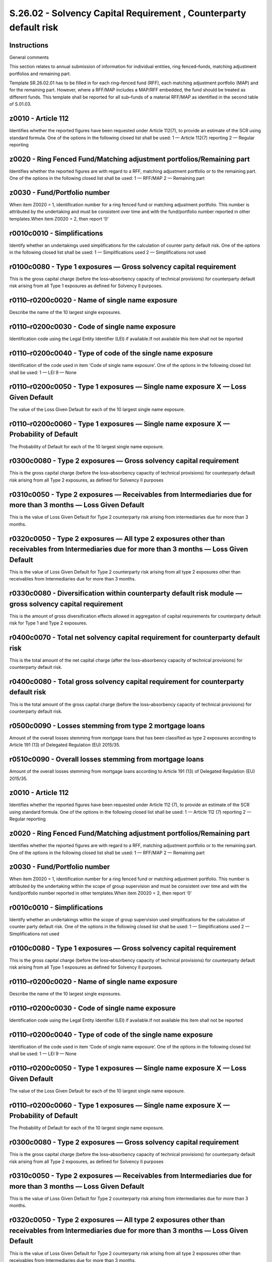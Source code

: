 ==================================================================
S.26.02 - Solvency Capital Requirement , Counterparty default risk
==================================================================

Instructions
------------


General comments

This section relates to annual submission of information for individual entities, ring fenced–funds, matching adjustment portfolios and remaining part.

Template SR.26.02.01 has to be filled in for each ring–fenced fund (RFF), each matching adjustment portfolio (MAP) and for the remaining part. However, where a RFF/MAP includes a MAP/RFF embedded, the fund should be treated as different funds. This template shall be reported for all sub–funds of a material RFF/MAP as identified in the second table of S.01.03.


z0010 - Article 112
-------------------


Identifies whether the reported figures have been requested under Article 112(7), to provide an estimate of the SCR using standard formula. One of the options in the following closed list shall be used: 1 — Article 112(7) reporting 2 — Regular reporting


z0020 - Ring Fenced Fund/Matching adjustment portfolios/Remaining part
----------------------------------------------------------------------


Identifies whether the reported figures are with regard to a RFF, matching adjustment portfolio or to the remaining part. One of the options in the following closed list shall be used: 1 — RFF/MAP 2 — Remaining part


z0030 - Fund/Portfolio number
-----------------------------


When item Z0020 = 1, identification number for a ring fenced fund or matching adjustment portfolio. This number is attributed by the undertaking and must be consistent over time and with the fund/portfolio number reported in other templates.When item Z0020 = 2, then report ‘0’


r0010c0010 - Simplifications
----------------------------


Identify whether an undertakings used simplifications for the calculation of counter party default risk. One of the options in the following closed list shall be used: 1 — Simplifications used 2 — Simplifications not used


r0100c0080 - Type 1 exposures — Gross solvency capital requirement
------------------------------------------------------------------


This is the gross capital charge (before the loss–absorbency capacity of technical provisions) for counterparty default risk arising from all Type 1 exposures as defined for Solvency II purposes.


r0110–r0200c0020 - Name of single name exposure
-----------------------------------------------


Describe the name of the 10 largest single exposures.


r0110–r0200c0030 - Code of single name exposure
-----------------------------------------------


Identification code using the Legal Entity Identifier (LEI) if available.If not available this item shall not be reported


r0110–r0200c0040 - Type of code of the single name exposure
-----------------------------------------------------------


Identification of the code used in item ‘Code of single name exposure’. One of the options in the following closed list shall be used: 1 — LEI 9 — None


r0110–r0200c0050 - Type 1 exposures — Single name exposure X — Loss Given Default
---------------------------------------------------------------------------------


The value of the Loss Given Default for each of the 10 largest single name exposure.


r0110–r0200c0060 - Type 1 exposures — Single name exposure X — Probability of Default
-------------------------------------------------------------------------------------


The Probability of Default for each of the 10 largest single name exposure.


r0300c0080 - Type 2 exposures — Gross solvency capital requirement
------------------------------------------------------------------


This is the gross capital charge (before the loss–absorbency capacity of technical provisions) for counterparty default risk arising from all Type 2 exposures, as defined for Solvency II purposes


r0310c0050 - Type 2 exposures — Receivables from Intermediaries due for more than 3 months — Loss Given Default
---------------------------------------------------------------------------------------------------------------


This is the value of Loss Given Default for Type 2 counterparty risk arising from intermediaries due for more than 3 months.


r0320c0050 - Type 2 exposures — All type 2 exposures other than receivables from Intermediaries due for more than 3 months — Loss Given Default
-----------------------------------------------------------------------------------------------------------------------------------------------


This is the value of Loss Given Default for Type 2 counterparty risk arising from all type 2 exposures other than receivables from Intermediaries due for more than 3 months.


r0330c0080 - Diversification within counterparty default risk module — gross solvency capital requirement
---------------------------------------------------------------------------------------------------------


This is the amount of gross diversification effects allowed in aggregation of capital requirements for counterparty default risk for Type 1 and Type 2 exposures.


r0400c0070 - Total net solvency capital requirement for counterparty default risk
---------------------------------------------------------------------------------


This is the total amount of the net capital charge (after the loss–absorbency capacity of technical provisions) for counterparty default risk.


r0400c0080 - Total gross solvency capital requirement for counterparty default risk
-----------------------------------------------------------------------------------


This is the total amount of the gross capital charge (before the loss–absorbency capacity of technical provisions) for counterparty default risk.


r0500c0090 - Losses stemming from type 2 mortgage loans
-------------------------------------------------------


Amount of the overall losses stemming from mortgage loans that has been classified as type 2 exposures according to Article 191 (13) of Delegated Regulation (EU) 2015/35.


r0510c0090 - Overall losses stemming from mortgage loans
--------------------------------------------------------


Amount of the overall losses stemming from mortgage loans according to Article 191 (13) of Delegated Regulation (EU) 2015/35.


z0010 - Article 112
-------------------


Identifies whether the reported figures have been requested under Article 112 (7), to provide an estimate of the SCR using standard formula. One of the options in the following closed list shall be used: 1 — Article 112 (7) reporting 2 — Regular reporting


z0020 - Ring Fenced Fund/Matching adjustment portfolios/Remaining part
----------------------------------------------------------------------


Identifies whether the reported figures are with regard to a RFF, matching adjustment portfolio or to the remaining part. One of the options in the following closed list shall be used: 1 — RFF/MAP 2 — Remaining part


z0030 - Fund/Portfolio number
-----------------------------


When item Z0020 = 1, identification number for a ring fenced fund or matching adjustment portfolio. This number is attributed by the undertaking within the scope of group supervision and must be consistent over time and with the fund/portfolio number reported in other templates.When item Z0020 = 2, then report ‘0’


r0010c0010 - Simplifications
----------------------------


Identify whether an undertakings within the scope of group supervision used simplifications for the calculation of counter party default risk. One of the options in the following closed list shall be used: 1 — Simplifications used 2 — Simplifications not used


r0100c0080 - Type 1 exposures — Gross solvency capital requirement
------------------------------------------------------------------


This is the gross capital charge (before the loss–absorbency capacity of technical provisions) for counterparty default risk arising from all Type 1 exposures as defined for Solvency II purposes.


r0110–r0200c0020 - Name of single name exposure
-----------------------------------------------


Describe the name of the 10 largest single exposures.


r0110–r0200c0030 - Code of single name exposure
-----------------------------------------------


Identification code using the Legal Entity Identifier (LEI) if available.If not available this item shall not be reported


r0110–r0200c0040 - Type of code of the single name exposure
-----------------------------------------------------------


Identification of the code used in item ‘Code of single name exposure’. One of the options in the following closed list shall be used: 1 — LEI 9 — None


r0110–r0200c0050 - Type 1 exposures — Single name exposure X — Loss Given Default
---------------------------------------------------------------------------------


The value of the Loss Given Default for each of the 10 largest single name exposure.


r0110–r0200c0060 - Type 1 exposures — Single name exposure X — Probability of Default
-------------------------------------------------------------------------------------


The Probability of Default for each of the 10 largest single name exposure.


r0300c0080 - Type 2 exposures — Gross solvency capital requirement
------------------------------------------------------------------


This is the gross capital charge (before the loss–absorbency capacity of technical provisions) for counterparty default risk arising from all Type 2 exposures, as defined for Solvency II purposes


r0310c0050 - Type 2 exposures — Receivables from Intermediaries due for more than 3 months — Loss Given Default
---------------------------------------------------------------------------------------------------------------


This is the value of Loss Given Default for Type 2 counterparty risk arising from intermediaries due for more than 3 months.


r0320c0050 - Type 2 exposures — All type 2 exposures other than receivables from Intermediaries due for more than 3 months — Loss Given Default
-----------------------------------------------------------------------------------------------------------------------------------------------


This is the value of Loss Given Default for Type 2 counterparty risk arising from all type 2 exposures other than receivables from Intermediaries due for more than 3 months.


r0330c0080 - Diversification within counterparty default risk module — gross solvency capital requirement
---------------------------------------------------------------------------------------------------------


This is the amount of gross diversification effects allowed in aggregation of capital requirements for counterparty default risk for Type 1 and Type 2 exposures.


r0400c0070 - Total net solvency capital requirement for counterparty default risk
---------------------------------------------------------------------------------


This is the total amount of the net capital charge (after the loss–absorbency capacity of technical provisions) for counterparty default risk.


r0400c0080 - Total gross solvency capital requirement for counterparty default risk
-----------------------------------------------------------------------------------


This is the total amount of the gross capital charge (before the loss–absorbency capacity of technical provisions) for counterparty default risk.


r0500c0090 - Losses stemming from type 2 mortgage loans
-------------------------------------------------------


Amount of the overall losses stemming from mortgage loans that has been classified as type 2 exposures according to Article 191 (13) of Delegated Regulation (EU) 2015/35.


r0510c0090 - Overall losses stemming from mortgage loans
--------------------------------------------------------


Amount of the overall losses stemming from mortgage loans according to Article 191 (13) of Delegated Regulation (EU) 2015/35.


